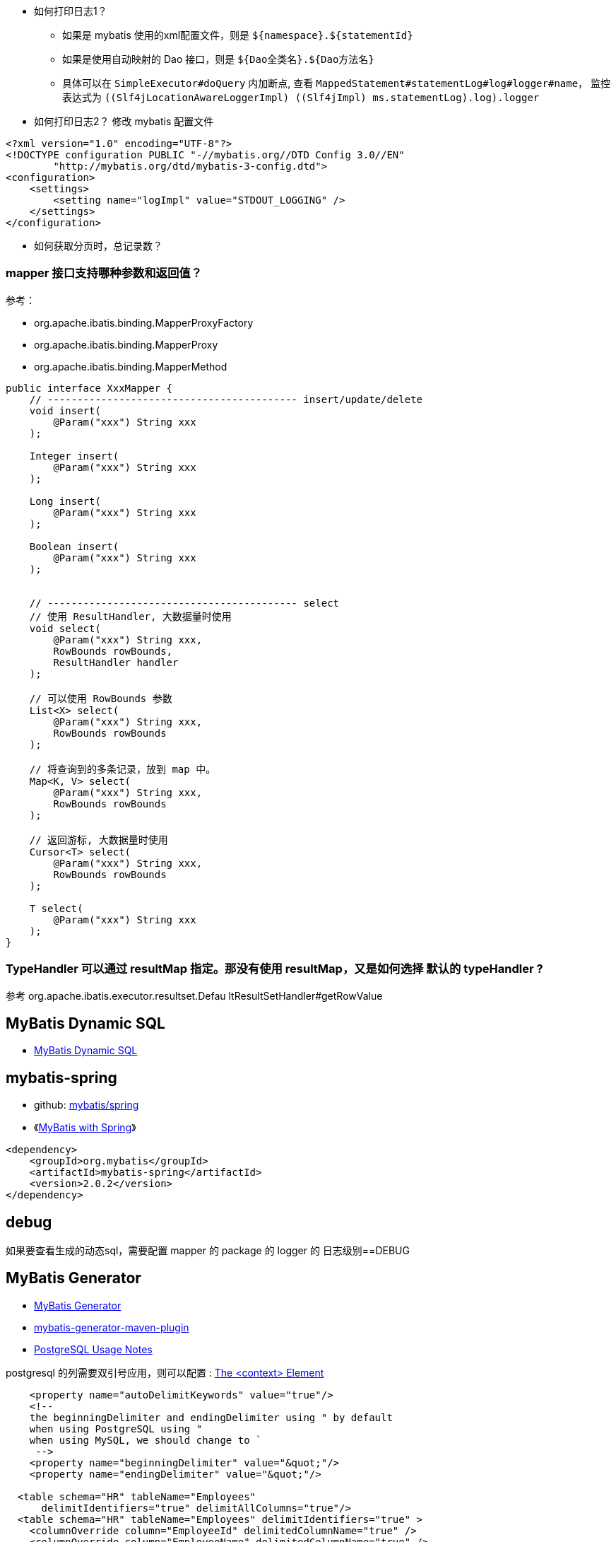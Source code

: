 

* 如何打印日志1？

** 如果是 mybatis 使用的xml配置文件，则是 `${namespace}.${statementId}`
** 如果是使用自动映射的 Dao 接口，则是 `${Dao全类名}.${Dao方法名}`
** 具体可以在 `SimpleExecutor#doQuery` 内加断点,
      查看 `MappedStatement#statementLog#log#logger#name`，
      监控表达式为 `((Slf4jLocationAwareLoggerImpl) ((Slf4jImpl) ms.statementLog).log).logger`

* 如何打印日志2？
  修改 mybatis 配置文件

[source,xml]
----
<?xml version="1.0" encoding="UTF-8"?>
<!DOCTYPE configuration PUBLIC "-//mybatis.org//DTD Config 3.0//EN"
        "http://mybatis.org/dtd/mybatis-3-config.dtd">
<configuration>
    <settings>
        <setting name="logImpl" value="STDOUT_LOGGING" />
    </settings>
</configuration>
----

* 如何获取分页时，总记录数？

### mapper 接口支持哪种参数和返回值？

参考：

* org.apache.ibatis.binding.MapperProxyFactory
* org.apache.ibatis.binding.MapperProxy
* org.apache.ibatis.binding.MapperMethod

[source,java]
----
public interface XxxMapper {
    // ------------------------------------------ insert/update/delete
    void insert(
        @Param("xxx") String xxx
    );

    Integer insert(
        @Param("xxx") String xxx
    );

    Long insert(
        @Param("xxx") String xxx
    );

    Boolean insert(
        @Param("xxx") String xxx
    );


    // ------------------------------------------ select
    // 使用 ResultHandler, 大数据量时使用
    void select(
        @Param("xxx") String xxx,
        RowBounds rowBounds,
        ResultHandler handler
    );

    // 可以使用 RowBounds 参数
    List<X> select(
        @Param("xxx") String xxx,
        RowBounds rowBounds
    );

    // 将查询到的多条记录，放到 map 中。
    Map<K, V> select(
        @Param("xxx") String xxx,
        RowBounds rowBounds
    );

    // 返回游标, 大数据量时使用
    Cursor<T> select(
        @Param("xxx") String xxx,
        RowBounds rowBounds
    );

    T select(
        @Param("xxx") String xxx
    );
}
----

### TypeHandler 可以通过 resultMap 指定。那没有使用 resultMap，又是如何选择 默认的 typeHandler ?

参考 org.apache.ibatis.executor.resultset.Defau ltResultSetHandler#getRowValue

## MyBatis Dynamic SQL
* link:https://mybatis.org/mybatis-dynamic-sql/docs/introduction.html[MyBatis Dynamic SQL]

## mybatis-spring
* github: link:https://github.com/mybatis/spring[mybatis/spring]
* 《link:https://www.baeldung.com/spring-mybatis[MyBatis with Spring]》


[source,xml]
----
<dependency>
    <groupId>org.mybatis</groupId>
    <artifactId>mybatis-spring</artifactId>
    <version>2.0.2</version>
</dependency>
----

## debug
如果要查看生成的动态sql，需要配置 mapper 的  package 的 logger 的 日志级别==DEBUG


## MyBatis Generator

* link:https://mybatis.org/generator/index.html[MyBatis Generator]
* link:https://mybatis.org/generator/running/runningWithMaven.html[mybatis-generator-maven-plugin]
* link:https://mybatis.org/generator/usage/postgresql.html[PostgreSQL Usage Notes]

postgresql 的列需要双引号应用，则可以配置 : link:https://mybatis.org/generator/configreference/context.html[The <context> Element]
[source,xml]
----
    <property name="autoDelimitKeywords" value="true"/>
    <!--
    the beginningDelimiter and endingDelimiter using " by default
    when using PostgreSQL using "
    when using MySQL, we should change to `
     -->
    <property name="beginningDelimiter" value="&quot;"/>
    <property name="endingDelimiter" value="&quot;"/>

  <table schema="HR" tableName="Employees"
      delimitIdentifiers="true" delimitAllColumns="true"/>
  <table schema="HR" tableName="Employees" delimitIdentifiers="true" >
    <columnOverride column="EmployeeId" delimitedColumnName="true" />
    <columnOverride column="EmployeeName" delimitedColumnName="true" />
  </table>
----


### postgresql

pom.xml
[source,xml]
----
<?xml version="1.0" encoding="UTF-8"?>
<project xmlns="http://maven.apache.org/POM/4.0.0"
         xmlns:xsi="http://www.w3.org/2001/XMLSchema-instance"
         xsi:schemaLocation="http://maven.apache.org/POM/4.0.0 http://maven.apache.org/xsd/maven-4.0.0.xsd">

    <modelVersion>4.0.0</modelVersion>
    <groupId>me.test</groupId>
    <artifactId>mbg</artifactId>
    <version>1.0.0-SNAPSHOT</version>

    <properties>
        <maven.compiler.source>11</maven.compiler.source>
        <maven.compiler.target>11</maven.compiler.target>
    </properties>

     <build>
         <plugins>
             <plugin>
                 <groupId>org.mybatis.generator</groupId>
                 <artifactId>mybatis-generator-maven-plugin</artifactId>
                 <version>1.4.2</version>
                 <dependencies>
                     <dependency>
                         <groupId>org.postgresql</groupId>
                         <artifactId>postgresql</artifactId>
                         <version>42.5.1</version>
                     </dependency>
                 </dependencies>
                 <configuration>
                     <overwrite>true</overwrite>
                     <verbose>true</verbose>
                 </configuration>
                 <executions>
                     <execution>
                         <goals>
                             <goal>generate</goal>
                         </goals>
                         <phase>generate-sources</phase>
                     </execution>
                 </executions>
             </plugin>
         </plugins>
     </build>
</project>
----

src/main/resources/generatorConfig.xml

[source,xml]
----
<?xml version="1.0" encoding="UTF-8"?>
<!DOCTYPE generatorConfiguration
        PUBLIC "-//mybatis.org//DTD MyBatis Generator Configuration 1.0//EN"
        "http://mybatis.org/dtd/mybatis-generator-config_1_0.dtd">
<generatorConfiguration>
    <!-- dependency:copy 默认的输出目录  -->
<!--    <classPathEntry location="target/dependency/h2-1.3.150.jar" />-->

    <context id="myTables" defaultModelType="flat" targetRuntime="MyBatis3">
        <property name="javaFileEncoding" value="UTF-8"/>
        <property name="javaFormatter" value="org.mybatis.generator.api.dom.DefaultJavaFormatter"/>
        <property name="xmlFormatter" value="org.mybatis.generator.api.dom.DefaultXmlFormatter"/>

        <plugin type="org.mybatis.generator.plugins.SerializablePlugin">
        </plugin>
        <plugin type="org.mybatis.generator.plugins.ToStringPlugin">
        </plugin>
        <plugin type="org.mybatis.generator.plugins.RowBoundsPlugin">
        </plugin>
<!--        <plugin type="org.mybatis.generator.plugins.RenameExampleClassPlugin">-->
<!--            <property name="searchString"   value="Example$" />-->
<!--            <property name="replaceString"  value="Criteria" />-->
<!--        </plugin>-->
<!--        <plugin type="org.mybatis.generator.plugins.EqualsHashCodePlugin">-->
<!--        </plugin>-->
        <plugin type="org.mybatis.generator.plugins.MapperAnnotationPlugin">

        </plugin>

        <commentGenerator>
            <property name="suppressAllComments" value="true"/>
            <property name="suppressDate" value="false"/>
        </commentGenerator>

        <!-- 数据库连接 -->
        <jdbcConnection driverClass="org.postgresql.Driver"
                        connectionURL="jdbc:postgresql://localhost:5432/postgres"
                        userId="zll"
                        password="">
        </jdbcConnection>

        <javaTypeResolver>
            <property name="forceBigDecimals" value="false" />
        </javaTypeResolver>

        <!-- 生成Model的Java文件 -->
        <javaModelGenerator targetPackage="me.test.dao.domain"
                            targetProject="src/main/java/">
            <property name="enableSubPackages"  value="true" />
            <property name="trimStrings"        value="true" />
        </javaModelGenerator>

        <!-- 生成Mapper的XML文件 -->
        <sqlMapGenerator targetPackage="mybatis/sqlmap"
                         targetProject="src/main/resources/">
        </sqlMapGenerator>

        <!-- 生成Mapper的Java文件 -->
        <javaClientGenerator type="XMLMAPPER"
                             targetPackage="me.test.dao"
                             targetProject="src/main/java/">
        </javaClientGenerator>



        <table tableName="gong9_exception_analyse"
               delimitIdentifiers="true"
               delimitAllColumns="true"
               domainObjectName="G9ErrLogRec">
            <property name="useActualColumnNames" value="true" />
            <columnOverride column="db_ds" property="dbDs"/>
            <columnOverride column="db_gmt_create" property="dbGmtCreate"/>
            <columnOverride column="db_gmt_modified" property="dbGmtModified"/>
            <columnOverride column="db_time" property="dbTime"/>
        </table>

    </context>
</generatorConfiguration>
----



## RowBounds

RowBounds 不适用于大数据量大数据。该实现是 客户端分页。
故如果满足条件的记录大于1W条，会先将这1W条记录都拿到客户端JVM内存里，再截取相关数据。
不不要使用。

## PageHelper
